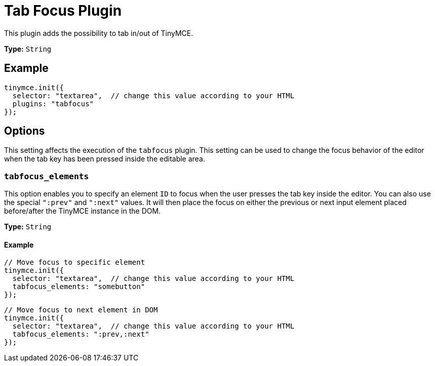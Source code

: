 :rootDir: ../
:partialsDir: {rootDir}partials/
= Tab Focus Plugin
:description: Tab into and out of the TinyMCE control in your web form.
:keywords: tabfocus tabfocus_elements prev next
:title_nav: Tab Focus

This plugin adds the possibility to tab in/out of TinyMCE.

*Type:* `String`

[[example]]
== Example

[source,js]
----
tinymce.init({
  selector: "textarea",  // change this value according to your HTML
  plugins: "tabfocus"
});
----

[[options]]
== Options

This setting affects the execution of the `tabfocus` plugin. This setting can be used to change the focus behavior of the editor when the tab key has been pressed inside the editable area.

[[tabfocus_elements]]
=== `tabfocus_elements`

This option enables you to specify an element `ID` to focus when the user presses the tab key inside the editor. You can also use the special `":prev"` and `":next"` values. It will then place the focus on either the previous or next input element placed before/after the TinyMCE instance in the DOM.

*Type:* `String`

==== Example

[source,js]
----
// Move focus to specific element
tinymce.init({
  selector: "textarea",  // change this value according to your HTML
  tabfocus_elements: "somebutton"
});
----

[source,js]
----
// Move focus to next element in DOM
tinymce.init({
  selector: "textarea",  // change this value according to your HTML
  tabfocus_elements: ":prev,:next"
});
----
